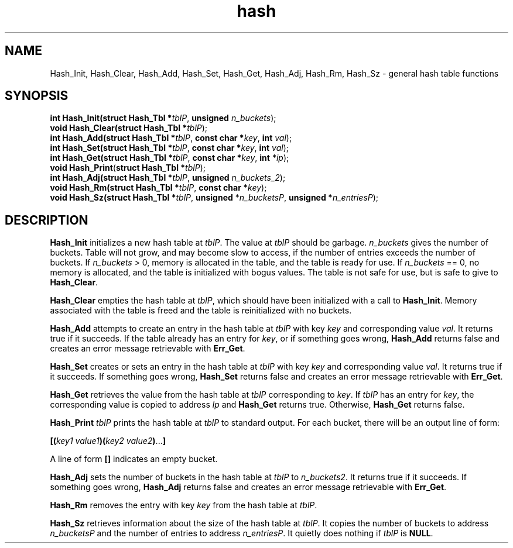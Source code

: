 .\" 
.\" Copyright (c) 2008 Gordon D. Carrie
.\" All rights reserved
.\" 
.\" Please address questions and feedback to dev0@trekix.net
.\" 
.\" $Revision: 1.4 $ $Date: 2009/10/07 17:06:48 $
.\"
.TH hash 3 "Hash tables"
.SH NAME
Hash_Init, Hash_Clear, Hash_Add, Hash_Set, Hash_Get, Hash_Adj, Hash_Rm, Hash_Sz \- general hash table functions
.SH SYNOPSIS
.nf
\fBint\fP \fBHash_Init(\fP\fBstruct Hash_Tbl *\fP\fItblP\fP, \fBunsigned\fP \fIn_buckets\fP);
\fBvoid\fP \fBHash_Clear(\fP\fBstruct Hash_Tbl *\fP\fItblP\fP);
\fBint\fP \fBHash_Add(\fP\fBstruct Hash_Tbl *\fP\fItblP\fP, \fBconst char *\fP\fIkey\fP, \fBint\fP \fIval\fP);
\fBint\fP \fBHash_Set(\fP\fBstruct Hash_Tbl *\fP\fItblP\fP, \fBconst char *\fP\fIkey\fP, \fBint\fP \fIval\fP);
\fBint\fP \fBHash_Get(\fP\fBstruct Hash_Tbl *\fP\fItblP\fP, \fBconst char *\fP\fIkey\fP, \fBint\fP *\fIip\fP);
\fBvoid\fP \fBHash_Print\fP(\fBstruct Hash_Tbl *\fP\fItblP\fP);
\fBint\fP \fBHash_Adj(\fP\fBstruct Hash_Tbl *\fP\fItblP\fP, \fBunsigned\fP \fIn_buckets_2\fP);
\fBvoid\fP \fBHash_Rm(\fP\fBstruct Hash_Tbl *\fP\fItblP\fP, \fBconst char *\fP\fIkey\fP);
\fBvoid\fP \fBHash_Sz(\fP\fBstruct Hash_Tbl *\fP\fItblP\fP, \fBunsigned\fP *\fIn_bucketsP\fP, \fBunsigned *\fP\fIn_entriesP\fP);
.fi
.SH DESCRIPTION
\fBHash_Init\fP initializes a new hash table at \fItblP\fP. The value at \fItblP\fP
should be garbage.  \fIn_buckets\fP gives the number of buckets.  Table will not
grow, and may become slow to access, if the number of entries exceeds
the number of buckets.  If \fIn_buckets\fP > 0, memory is allocated in the table,
and the table is ready for use.  If \fIn_buckets\fP == 0, no memory is allocated,
and the table is initialized with bogus values.  The table is not safe for use, but
is safe to give to \fBHash_Clear\fP.

\fBHash_Clear\fP empties the hash table at \fItblP\fP, which should have been
initialized with a call to \fBHash_Init\fP.  Memory associated with the table is
freed and the table is reinitialized with no buckets.

\fBHash_Add\fP attempts to create an entry in the hash table at \fItblP\fP with key
\fIkey\fP and corresponding value \fIval\fP.  It returns true if it succeeds.  If
the table already has an entry for \fIkey\fP, or if something goes wrong,
\fBHash_Add\fP returns false and creates an error message retrievable with
\fBErr_Get\fP.

\fBHash_Set\fP creates or sets an entry in the hash table at \fItblP\fP with key
\fIkey\fP and corresponding value \fIval\fP.  It returns true if it succeeds.
If something goes wrong, \fBHash_Set\fP returns false and creates an error message
retrievable with \fBErr_Get\fP.

\fBHash_Get\fP retrieves the value from the hash table at \fItblP\fP corresponding
to \fIkey\fP.  If \fItblP\fP has an entry for \fIkey\fP, the corresponding value is
copied to address \fIlp\fP and \fBHash_Get\fP returns true.  Otherwise,
\fBHash_Get\fP returns false.

\fBHash_Print\fP \fItblP\fP prints the hash table at \fItblP\fP to standard
output.  For each bucket, there will be an output line of form:
.nf

    \fB[(\fP\fIkey1 value1\fP\fB)(\fP\fIkey2 value2\fP\fB)\fP...\fB]\fP

.fi
A line of form \fB[]\fP indicates an empty bucket.

\fBHash_Adj\fP sets the number of buckets in the hash table at \fItblP\fP to
\fIn_buckets2\fP.  It returns true if it succeeds.  If something goes wrong,
\fBHash_Adj\fP returns false and creates an error message retrievable with
\fBErr_Get\fP.

\fBHash_Rm\fP removes the entry with key \fIkey\fP from the hash table at
\fItblP\fP.

\fBHash_Sz\fP retrieves information about the size of the hash table at \fItblP\fP.
It copies the number of buckets to address \fIn_bucketsP\fP and the number of
entries to address \fIn_entriesP\fP.  It quietly does nothing if \fItblP\fP is
\fBNULL\fP.
